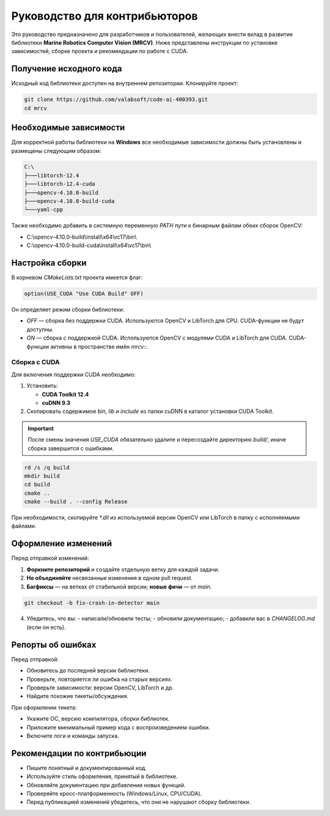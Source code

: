 Руководство для контрибьюторов
==============================

Это руководство предназначено для разработчиков и пользователей, желающих внести вклад в развитие библиотеки **Marine Robotics Computer Vision (MRCV)**. Ниже представлены инструкции по установке зависимостей, сборке проекта и рекомендации по работе с CUDA.

Получение исходного кода
~~~~~~~~~~~~~~~~~~~~~~~~

Исходный код библиотеки доступен на внутреннем репозитории. Клонируйте проект:

.. code-block:: bash

   git clone https://github.com/valabsoft/code-ai-400393.git
   cd mrcv

Необходимые зависимости
~~~~~~~~~~~~~~~~~~~~~~~~

Для корректной работы библиотеки на **Windows** все необходимые зависимости должны быть установлены и размещены следующим образом:

.. code-block:: none

   C:\
   ├───libtorch-12.4
   ├───libtorch-12.4-cuda
   ├───opencv-4.10.0-build
   ├───opencv-4.10.0-build-cuda
   └───yaml-cpp

Также необходимо добавить в системную переменную `PATH` пути к бинарным файлам обеих сборок OpenCV:

- C:\\opencv-4.10.0-build\\install\\x64\\vc17\\bin\\
- C:\\opencv-4.10.0-build-cuda\\install\\x64\\vc17\\bin\\

Настройка сборки
~~~~~~~~~~~~~~~~

В корневом `CMakeLists.txt` проекта имеется флаг:

.. code-block:: cmake

   option(USE_CUDA "Use CUDA Build" OFF)

Он определяет режим сборки библиотеки:

- `OFF` — сборка без поддержки CUDA. Используются OpenCV и LibTorch для CPU. CUDA-функции не будут доступны.
- `ON` — сборка с поддержкой CUDA. Используются OpenCV с модулями CUDA и LibTorch для CUDA. CUDA-функции активны в пространстве имён `mrcv::`.

Сборка с CUDA
^^^^^^^^^^^^^

Для включения поддержки CUDA необходимо:

1. Установить:

   - **CUDA Toolkit 12.4**
   - **cuDNN 9.3**

2. Скопировать содержимое `bin`, `lib` и `include` из папки cuDNN в каталог установки CUDA Toolkit.

.. important::

   После смены значения `USE_CUDA` обязательно удалите и пересоздайте директорию `build/`, иначе сборка завершится с ошибками.

.. code-block:: bash

   rd /s /q build
   mkdir build
   cd build
   cmake ..
   cmake --build . --config Release

При необходимости, скопируйте `*.dll` из используемой версии OpenCV или LibTorch в папку с исполняемыми файлами.

Оформление изменений
~~~~~~~~~~~~~~~~~~~~

Перед отправкой изменений:

1. **Форкните репозиторий** и создайте отдельную ветку для каждой задачи.
2. **Не объединяйте** несвязанные изменения в одном pull request.
3. **Багфиксы** — на ветках от стабильной версии; **новые фичи** — от `main`.

.. code-block:: bash

   git checkout -b fix-crash-in-detector main

4. Убедитесь, что вы:
   - написали/обновили тесты;
   - обновили документацию;
   - добавили вас в `CHANGELOG.md` (если он есть).

Репорты об ошибках
~~~~~~~~~~~~~~~~~~

Перед отправкой:

- Обновитесь до последней версии библиотеки.
- Проверьте, повторяется ли ошибка на старых версиях.
- Проверьте зависимости: версии OpenCV, LibTorch и др.
- Найдите похожие тикеты/обсуждения.

При оформлении тикета:

- Укажите ОС, версию компилятора, сборки библиотек.
- Приложите минимальный пример кода с воспроизведением ошибки.
- Включите логи и команды запуска.
  
Рекомендации по контрибьюции
~~~~~~~~~~~~~~~~~~~~~~~~~~~~

- Пишите понятный и документированный код.
- Используйте стиль оформления, принятый в библиотеке.
- Обновляйте документацию при добавлении новых функций.
- Проверяйте кросс-платформенность (Windows/Linux, CPU/CUDA).
- Перед публикацией изменений убедитесь, что они не нарушают сборку библиотеки.

